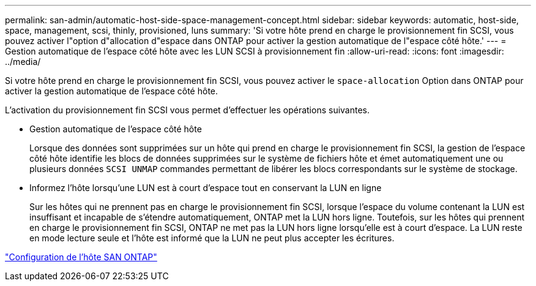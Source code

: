 ---
permalink: san-admin/automatic-host-side-space-management-concept.html 
sidebar: sidebar 
keywords: automatic, host-side, space, management, scsi, thinly, provisioned, luns 
summary: 'Si votre hôte prend en charge le provisionnement fin SCSI, vous pouvez activer l"option d"allocation d"espace dans ONTAP pour activer la gestion automatique de l"espace côté hôte.' 
---
= Gestion automatique de l'espace côté hôte avec les LUN SCSI à provisionnement fin
:allow-uri-read: 
:icons: font
:imagesdir: ../media/


[role="lead"]
Si votre hôte prend en charge le provisionnement fin SCSI, vous pouvez activer le `space-allocation` Option dans ONTAP pour activer la gestion automatique de l'espace côté hôte.

L'activation du provisionnement fin SCSI vous permet d'effectuer les opérations suivantes.

* Gestion automatique de l'espace côté hôte
+
Lorsque des données sont supprimées sur un hôte qui prend en charge le provisionnement fin SCSI, la gestion de l'espace côté hôte identifie les blocs de données supprimées sur le système de fichiers hôte et émet automatiquement une ou plusieurs données `SCSI UNMAP` commandes permettant de libérer les blocs correspondants sur le système de stockage.

* Informez l'hôte lorsqu'une LUN est à court d'espace tout en conservant la LUN en ligne
+
Sur les hôtes qui ne prennent pas en charge le provisionnement fin SCSI, lorsque l'espace du volume contenant la LUN est insuffisant et incapable de s'étendre automatiquement, ONTAP met la LUN hors ligne. Toutefois, sur les hôtes qui prennent en charge le provisionnement fin SCSI, ONTAP ne met pas la LUN hors ligne lorsqu'elle est à court d'espace. La LUN reste en mode lecture seule et l'hôte est informé que la LUN ne peut plus accepter les écritures.



https://docs.netapp.com/us-en/ontap-sanhost/index.html["Configuration de l'hôte SAN ONTAP"]
